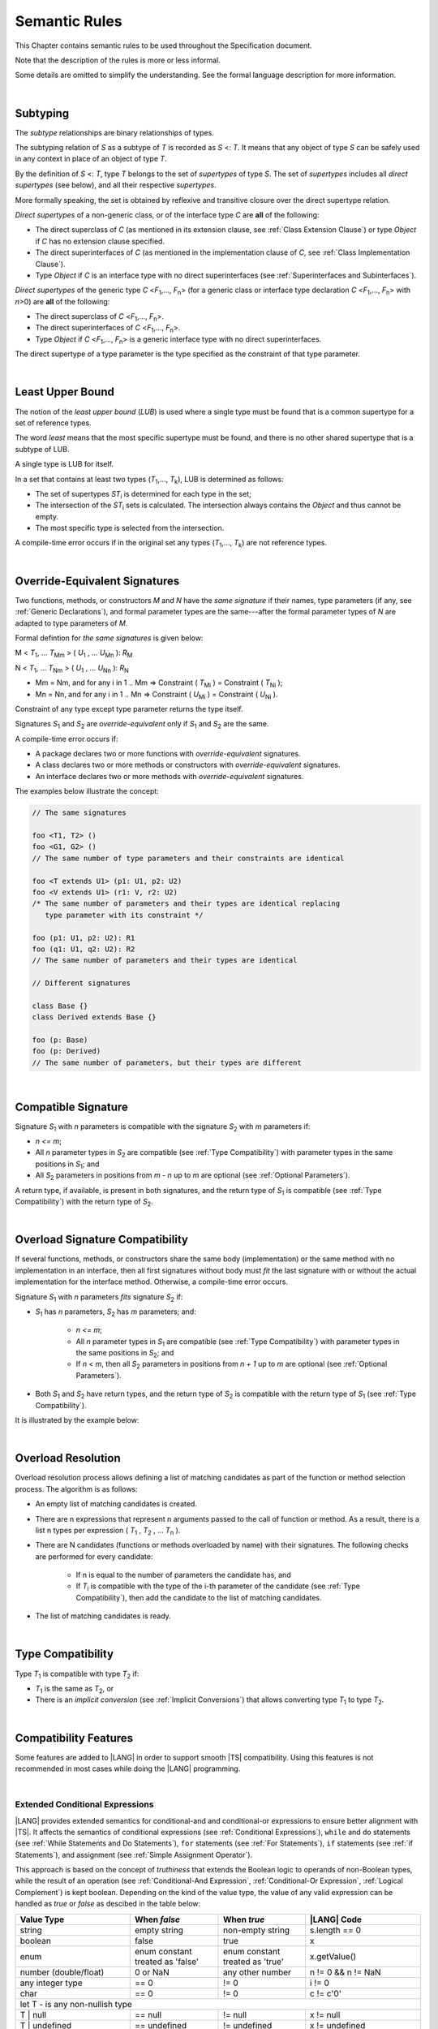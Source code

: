..
    Copyright (c) 2021-2024 Huawei Device Co., Ltd.
    Licensed under the Apache License, Version 2.0 (the "License");
    you may not use this file except in compliance with the License.
    You may obtain a copy of the License at
    http://www.apache.org/licenses/LICENSE-2.0
    Unless required by applicable law or agreed to in writing, software
    distributed under the License is distributed on an "AS IS" BASIS,
    WITHOUT WARRANTIES OR CONDITIONS OF ANY KIND, either express or implied.
    See the License for the specific language governing permissions and
    limitations under the License.

.. _Semantic Rules:

Semantic Rules
##############

.. meta:
    frontend_status: Done

This Chapter contains semantic rules to be used throughout the Specification
document.

Note that the description of the rules is more or less informal.

Some details are omitted to simplify the understanding. See the
formal language description for more information.

|

.. _Subtyping:

Subtyping
*********

.. meta:
    frontend_status: Done

The *subtype* relationships are binary relationships of types.

The subtyping relation of *S* as a subtype of *T* is recorded as *S* <: *T*.
It means that any object of type *S* can be safely used in any context
in place of an object of type *T*.

By the definition of *S* <: *T*, type *T* belongs to the set of *supertypes*
of type *S*. The set of *supertypes* includes all *direct supertypes* (see
below), and all their respective *supertypes*.

.. index::
   subtyping
   binary relationship
   object
   type
   direct supertype
   supertype

More formally speaking, the set is obtained by reflexive and transitive
closure over the direct supertype relation.

*Direct supertypes* of a non-generic class, or of the interface type *C*
are **all** of the following:

-  The direct superclass of *C* (as mentioned in its extension clause, see
   :ref:`Class Extension Clause`) or type *Object* if *C* has no extension
   clause specified.

-  The direct superinterfaces of *C* (as mentioned in the implementation
   clause of *C*, see :ref:`Class Implementation Clause`).

-  Type *Object* if *C* is an interface type with no direct superinterfaces
   (see :ref:`Superinterfaces and Subinterfaces`).


.. index::
   direct supertype
   direct superclass
   reflexive closure
   transitive closure
   non-generic class
   extension clause
   implementation clause
   superinterface
   Object
   direct superinterface
   class extension
   subinterface

*Direct supertypes* of the generic type *C* <*F*:sub:`1`,..., *F*:sub:`n`>
(for a generic class or interface type declaration *C* <*F*:sub:`1`,..., *F*:sub:`n`>
with *n*>0) are **all** of the following:

-  The direct superclass of *C* <*F*:sub:`1`,..., *F*:sub:`n`>.

-  The direct superinterfaces of *C* <*F*:sub:`1`,..., *F*:sub:`n`>.

-  Type *Object* if *C* <*F*:sub:`1`,..., *F*:sub:`n`> is a generic
   interface type with no direct superinterfaces.


The direct supertype of a type parameter is the type specified as the
constraint of that type parameter.

.. index::
   direct supertype
   generic type
   generic class
   interface type declaration
   direct superinterface
   type parameter
   superclass
   superinterface
   bound
   Object

|

.. _Least Upper Bound:

Least Upper Bound
*****************

.. meta:
    frontend_status: Done

The notion of the *least upper bound* (*LUB*) is used where a single type
must be found that is a common supertype for a set of reference types.

The word *least* means that the most specific supertype must be found, and
there is no other shared supertype that is a subtype of LUB.

A single type is LUB for itself.

In a set that contains at least two types  (*T*:sub:`1`,..., *T*:sub:`k`),
LUB is determined as follows:

-  The set of supertypes *ST*:sub:`i` is determined for each type in the set;

-  The intersection of the *ST*:sub:`i` sets is calculated. The intersection
   always contains the *Object* and thus cannot be empty.

-  The most specific type is selected from the intersection.


A compile-time error occurs if in the original set any types
(*T*:sub:`1`,..., *T*:sub:`k`) are not reference types.

.. index::
   least upper bound (LUB)
   common supertype
   subtype
   compile-time error
   supertype
   intersection
   Object
   common supertype
   most specific type
   reference type

|

.. _Override-Equivalent Signatures:

Override-Equivalent Signatures
******************************

.. meta:
    frontend_status: Done

Two functions, methods, or constructors *M* and *N* have the *same signature*
if their names, type parameters (if any, see :ref:`Generic Declarations`), and
formal parameter types are the same---after the formal parameter types of
*N* are adapted to type parameters of *M*.

Formal defintion for *the same signatures* is given below:

M < *T*:sub:`1`, ... *T*:sub:`Mm` > ( *U*:sub:`1` , ... *U*:sub:`Mn` ): *R*:sub:`M`

N < *T*:sub:`1`, ... *T*:sub:`Nm` > ( *U*:sub:`1` , ... *U*:sub:`Nn` ): *R*:sub:`N`

- Mm = Nm, and for any i in 1 .. Mm => Constraint ( *T*:sub:`Mi` ) = Constraint ( *T*:sub:`Ni` );
- Mn = Nn, and for any i in 1 .. Mn => Constraint ( *U*:sub:`Mi` ) = Constraint ( *U*:sub:`Ni` ).


Constraint of any type except type parameter returns the type itself.

Signatures *S*:sub:`1` and *S*:sub:`2` are *override-equivalent* only if
*S*:sub:`1` and *S*:sub:`2` are the same.

A compile-time error occurs if:

-  A package declares two or more functions with *override-equivalent*
   signatures.

-  A class declares two or more methods or constructors with
   *override-equivalent* signatures.

-  An interface declares two or more methods with *override-equivalent*
   signatures.

The examples below illustrate the concept:

.. code-block:: typescript

   // The same signatures

   foo <T1, T2> ()
   foo <G1, G2> ()
   // The same number of type parameters and their constraints are identical

   foo <T extends U1> (p1: U1, p2: U2)
   foo <V extends U1> (r1: V, r2: U2)
   /* The same number of parameters and their types are identical replacing
      type parameter with its constraint */

   foo (p1: U1, p2: U2): R1
   foo (q1: U1, q2: U2): R2
   // The same number of parameters and their types are identical

   // Different signatures

   class Base {}
   class Derived extends Base {}

   foo (p: Base)
   foo (p: Derived)
   // The same number of parameters, but their types are different

.. index::
   override-equivalent signature
   function
   method
   constructor
   signature
   type parameter
   generic declaration
   formal parameter type

|

.. _Compatible Signature:

Compatible Signature
********************

.. meta:
    frontend_status: None

Signature *S*:sub:`1` with *n* parameters is compatible with the signature
*S*:sub:`2` with *m* parameters if:

-  *n <= m*;
-  All *n* parameter types in *S*:sub:`2` are compatible (see :ref:`Type Compatibility`)
   with parameter types in the same positions in *S*:sub:`1`; and
-  All *S*:sub:`2` parameters in positions from *m - n* up to *m* are optional
   (see :ref:`Optional Parameters`).

A return type, if available, is present in both signatures, and the return
type of *S*:sub:`1` is compatible (see :ref:`Type Compatibility`) with the
return type of *S*:sub:`2`.

|

.. _Overload Signature Compatibility:

Overload Signature Compatibility
********************************

If several functions, methods, or constructors share the same body
(implementation) or the same method with no implementation in an interface,
then all first signatures without body must *fit* the last signature with or
without the actual implementation for the interface method. Otherwise, a
compile-time error occurs.

Signature *S*:sub:`1` with *n* parameters *fits* signature *S*:sub:`2`
if:

- *S*:sub:`1` has *n* parameters, *S*:sub:`2` has *m* parameters; and:
  
   -  *n <= m*;
   -  All *n* parameter types in *S*:sub:`1` are compatible (see
      :ref:`Type Compatibility`) with parameter types in the same positions
      in *S*:sub:`2`; and
   -  If *n < m*, then all *S*:sub:`2` parameters in positions from *n + 1*
      up to *m* are optional (see :ref:`Optional Parameters`).

- Both *S*:sub:`1` and *S*:sub:`2` have return types, and the return type of
  *S*:sub:`2` is compatible with the return type of *S*:sub:`1` (see
  :ref:`Type Compatibility`).

It is illustrated by the example below:

.. code-block:: typescript
   :linenos:

   class Base { ... }
   class Derived1 extends Base { ... }
   class Derived2 extends Base { ... }
   class SomeClass { ... }

   interface Base1 { ... }
   interface Base2 { ... }
   class Derived3 implements Base1, Base2 { ... }

   function foo (p: Derived2): Base1 // signature #1
   function foo (p: Derived1): Base2 // signature #2
   function foo (p: Derived2): Base1 // signature #1
   function foo (p: Derived1): Base2 // signature #2
   // function foo (p: SomeClass): SomeClass 
      // Error as 'SomeClass' is not compatible with 'Base'
   // function foo (p: number) 
      // Error as 'number' is not compatible with 'Base' and implicit return type 'void' also incompatible with Base
   function foo (p1: Base, p2?: SomeClass): Derived3 // // signature #3: implementation signature
       { return p }

|

.. _Overload Resolution:

Overload Resolution
*******************

Overload resolution process allows defining a list of matching candidates as
part of the function or method selection process. The algorithm is as follows:

- An empty list of matching candidates is created.
- There are n expressions that represent n arguments passed to the call of
  function or method. As a result, there is a list n types per expression
  ( *T*:sub:`1` , *T*:sub:`2` , ... *T*:sub:`n` ).
- There are N candidates (functions or methods overloaded by name) with their
  signatures. The following checks are performed for every candidate:

    - If n is equal to the number of parameters the candidate has, and
    - If *T*:sub:`i` is compatible with the type of the i-th parameter of the
      candidate (see :ref:`Type Compatibility`), then add the candidate to
      the list of matching candidates.

- The list of matching candidates is ready.

|

.. _Type Compatibility:

Type Compatibility
******************

.. meta:
    frontend_status: Done

Type *T*:sub:`1` is compatible with type *T*:sub:`2` if:

-  *T*:sub:`1` is the same as *T*:sub:`2`, or

-  There is an *implicit conversion* (see :ref:`Implicit Conversions`)
   that allows converting type *T*:sub:`1` to type *T*:sub:`2`.

.. index::
   type compatibility
   conversion

|


.. _Compatibility Features:

Compatibility Features
**********************

Some features are added to |LANG| in order to support smooth |TS| compatibility.
Using this features is not recommended in most cases while doing the
|LANG| programming.

.. index::
   overload signature compatibility
   compatibility

|

.. _Extended Conditional Expressions:

Extended Conditional Expressions
================================

.. meta:
    frontend_status: Done

|LANG| provides extended semantics for conditional-and and conditional-or
expressions to ensure better alignment with |TS|. It affects the semantics of
conditional expressions (see :ref:`Conditional Expressions`), ``while`` and
``do`` statements (see :ref:`While Statements and Do Statements`), ``for``
statements (see :ref:`For Statements`), ``if`` statements (see
:ref:`if Statements`), and assignment (see :ref:`Simple Assignment Operator`).

This approach is based on the concept of *truthiness* that extends the Boolean
logic to operands of non-Boolean types, while the result of an operation (see
:ref:`Conditional-And Expression`, :ref:`Conditional-Or Expression`,
:ref:`Logical Complement`) is kept boolean.
Depending on the kind of the value type, the value of any valid expression can
be handled as *true* or *false* as descibed in the table below:

.. index::
   extended conditional expression
   semantic alignment
   conditional-and expression
   conditional-or expression
   conditional expression
   while statement
   do statement
   for statement
   if statement
   truthiness
   Boolean
   truthy
   falsy
   value type

+-----------------+-------------------+--------------------+----------------------+
| Value Type      | When *false*      | When *true*        | |LANG| Code          |
+=================+===================+====================+======================+
| string          | empty string      | non-empty string   | s.length == 0        |
+-----------------+-------------------+--------------------+----------------------+
| boolean         | false             | true               | x                    |
+-----------------+-------------------+--------------------+----------------------+
| enum            | enum constant     | enum constant      | x.getValue()         |
|                 | treated as 'false'| treated as 'true'  |                      |
+-----------------+-------------------+--------------------+----------------------+
| number          | 0 or NaN          | any other number   | n != 0 && n != NaN   |
| (double/float)  |                   |                    |                      |
+-----------------+-------------------+--------------------+----------------------+
| any integer type| == 0              | != 0               | i != 0               |
+-----------------+-------------------+--------------------+----------------------+
| char            | == 0              | != 0               | c != c'0'            |
+-----------------+-------------------+--------------------+----------------------+
| let T - is any non-nullish type                                                 |
+-----------------+-------------------+--------------------+----------------------+
| T | null        | == null           | != null            | x != null            |
+-----------------+-------------------+--------------------+----------------------+
| T | undefined   | == undefined      | != undefined       | x != undefined       |
+-----------------+-------------------+--------------------+----------------------+
| T | undefined   | == undefined or   | != undefined and   | x != undefined &&    |
| | null          | == null           | != null            | x != null            |
+-----------------+-------------------+--------------------+----------------------+
| Boxed primitive | primitive type is | primitive type is  | new Boolean(true) == |
| type (Boolean,  | false             | true               | true                 |
| Char, Int ...)  |                   |                    | new Int (0) == 0     |
+-----------------+-------------------+--------------------+----------------------+
| any other       | never             | always             | new SomeType != null |
| nonNullish type |                   |                    |                      |
+-----------------+-------------------+--------------------+----------------------+

The example below illustrates the way this approach works in practice. Any
*nonzero* number is handled as *true*. The loop continues until it becomes
*zero* that is handled as *false*:

.. code-block:: typescript
   :linenos:

    for (let i = 10; i; i--) {
       console.log (i)
    }
    /* And the output will be 
         10
         9
         8
         7
         6
         5
         4
         3
         2
         1
     */

.. index::
   truthy
   falsy
   NaN
   nullish expression
   numeric expression
   conditional-and expression
   conditional-or expression
   loop


.. raw:: pdf

   PageBreak


